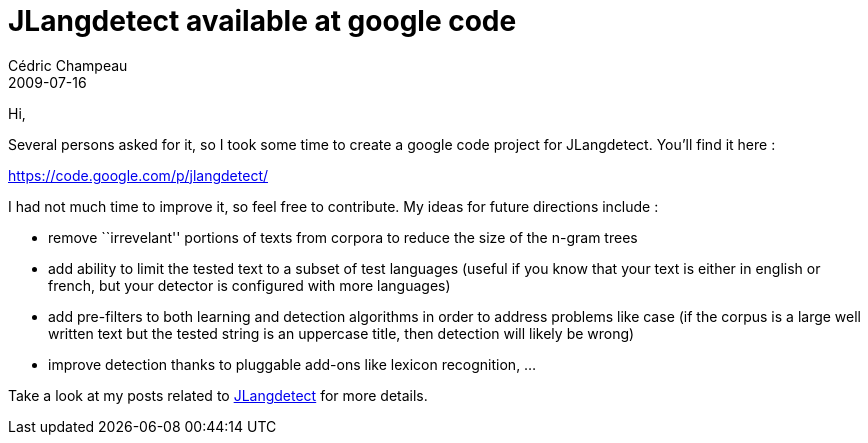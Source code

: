 = JLangdetect available at google code
Cédric Champeau
2009-07-16
:jbake-type: post
:jbake-tags: java, jlangdetect, nlp
:jbake-status: published
:source-highlighter: prettify
:id: jlangdetect_available_to_google_code

Hi,

Several persons asked for it, so I took some time to create a google code project for JLangdetect. You’ll find it here :

https://code.google.com/p/jlangdetect/

I had not much time to improve it, so feel free to contribute. My ideas for future directions include :

* remove ``irrevelant'' portions of texts from corpora to reduce the size of the n-gram trees
* add ability to limit the tested text to a subset of test languages (useful if you know that your text is either in english or french, but your detector is configured with more languages)
* add pre-filters to both learning and detection algorithms in order to address problems like case (if the corpus is a large well written text but the tested string is an uppercase title, then detection will likely be wrong)
* improve detection thanks to pluggable add-ons like lexicon recognition, …

Take a look at my posts related to https://www.jroller.com/melix/tags/jlangdetect[JLangdetect] for more details.
